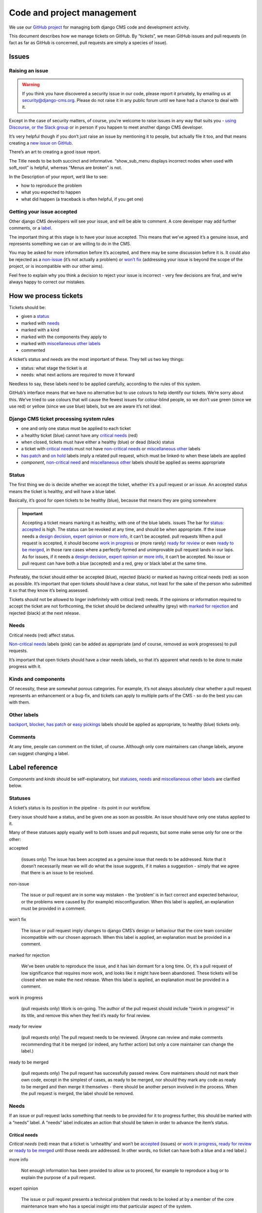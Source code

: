 .. _code_and_pm:


###########################
Code and project management
###########################

We use our `GitHub project <https://github.com/django-cms/django-cms>`_ for managing both django CMS code and development activity.

This document describes how we manage tickets on GitHub. By “tickets”, we mean
GitHub issues and pull requests (in fact as far as GitHub is concerned, pull
requests are simply a species of issue).


******
Issues
******

Raising an issue
================

.. warning::
    If you think you have discovered a security issue in our code, please report it privately, by emailing us at security@django-cms.org.
    Please do not raise it in any public forum until we have had a chance to deal with it.


Except in the case of security matters, of course, you’re welcome to raise issues
in any way that suits you - `using Discourse <https://docs.django-cms.org/en/latest/contributing/development-community.html#development-community>`_,
`or the Slack group <https://docs.django-cms.org/en/latest/contributing/development-community.html#development-community>`_
or in person if you happen to meet another django CMS developer.

It’s very helpful though if you don’t just raise an issue by mentioning it to people,
but actually file it too, and that means creating a `new issue on GitHub <https://github.com/django-cms/django-cms/issues/new>`_.

There’s an art to creating a good issue report.

The Title needs to be both succinct and informative. “show_sub_menu displays
incorrect nodes when used with soft_root” is helpful, whereas “Menus are broken” is not.

In the Description of your report, we’d like to see:

* how to reproduce the problem
* what you expected to happen
* what did happen (a traceback is often helpful, if you get one)

Getting your issue accepted
===========================

Other django CMS developers will see your issue, and will be able to comment. A core developer may add further comments, or a `label <https://docs.django-cms.org/en/latest/contributing/management.html#label-reference>`_.

The important thing at this stage is to have your issue accepted. This means that
we’ve agreed it’s a genuine issue, and represents something we can or are willing to do in the CMS.

You may be asked for more information before it’s accepted, and there may be some
discussion before it is. It could also be rejected as a `non-issue <https://docs.django-cms.org/en/latest/contributing/management.html#term-non-issue>`_
(it’s not actually a problem) or `won’t fix <https://docs.django-cms.org/en/latest/contributing/management.html#term-won-t-fix>`_
(addressing your issue is beyond the scope of the project, or is incompatible with our other aims).

Feel free to explain why you think a decision to reject your issue is incorrect - very few decisions are final, and we’re always happy to correct our mistakes.

**********************
How we process tickets
**********************

Tickets should be:

* given a `status <https://docs.django-cms.org/en/latest/contributing/management.html#label-status>`_
* marked with `needs <https://docs.django-cms.org/en/latest/contributing/management.html#label-need>`_
* marked with a kind
* marked with the components they apply to
* marked with `miscellaneous other labels <https://docs.django-cms.org/en/latest/contributing/management.html#label-others>`_
* commented

A ticket’s status and needs are the most important of these. They tell us two key things:

* status: what stage the ticket is at
* needs: what next actions are required to move it forward

Needless to say, these labels need to be applied carefully, according to the rules of this system.

GitHub’s interface means that we have no alternative but to use colours to help
identify our tickets. We’re sorry about this. We’ve tried to use colours that will
cause the fewest issues for colour-blind people, so we don’t use green (since we use red)
or yellow (since we use blue) labels, but we are aware it’s not ideal.

Django CMS ticket processing system rules
=========================================

* one and only one status must be applied to each ticket
* a healthy ticket (blue) cannot have any `critical needs <https://docs.django-cms.org/en/latest/contributing/management.html#label-need-critical>`_ (red)
* when closed, tickets must have either a healthy (blue) or dead (black) status
* a ticket with `critical needs <https://docs.django-cms.org/en/latest/contributing/management.html#label-need-critical>`_ must not have `non-critical needs <https://docs.django-cms.org/en/latest/contributing/management.html#label-need-non-critical>`_ or `miscellaneous other <https://docs.django-cms.org/en/latest/contributing/management.html#label-others>`_ labels
* `has patch <https://docs.django-cms.org/en/latest/contributing/management.html#term-has-patch>`_ and `on hold <https://docs.django-cms.org/en/latest/contributing/management.html#term-on-hold>`_ labels imply a related pull request, which must be linked-to when these labels are applied
* *component*, `non-critical need <https://docs.django-cms.org/en/latest/contributing/management.html#label-need-non-critical>`_ and `miscellaneous other <https://docs.django-cms.org/en/latest/contributing/management.html#label-others>`_ labels should be applied as seems appropriate


Status
======

The first thing we do is decide whether we accept the ticket, whether it’s a pull
request or an issue. An accepted status means the ticket is healthy, and will have a blue label.

Basically, it’s good for open tickets to be healthy (blue), because that means they are going somewhere

.. important::
    Accepting a ticket means marking it as healthy, with one of the blue labels.
    issues
    The bar for `status: accepted <https://docs.django-cms.org/en/latest/contributing/management.html#term-accepted>`_
    is high. The status can be revoked at any time, and should be when appropriate.
    If the issue needs a `design decision <https://docs.django-cms.org/en/latest/contributing/management.html#term-design-decision>`_,
    `expert opinion <https://docs.django-cms.org/en/latest/contributing/management.html#term-expert-opinion>`_
    or `more info <https://docs.django-cms.org/en/latest/contributing/management.html#term-more-info>`_, it can’t be accepted.
    pull requests
    When a pull request is accepted, it should become `work in progress <https://docs.django-cms.org/en/latest/contributing/management.html#term-work-in-progress>`_
    or (more rarely) `ready for review <https://docs.django-cms.org/en/latest/contributing/management.html#term-ready-for-review>`_
    or even `ready to be merged <https://docs.django-cms.org/en/latest/contributing/management.html#term-ready-to-be-merged>`_,
    in those rare cases where a perfectly-formed and
    unimprovable pull request lands in our laps. As for issues, if it needs a
    `design decision <https://docs.django-cms.org/en/latest/contributing/management.html#term-design-decision>`_,
    `expert opinion <https://docs.django-cms.org/en/latest/contributing/management.html#term-expert-opinion>`_
    or `more info <https://docs.django-cms.org/en/latest/contributing/management.html#term-more-info>`_, it can’t be accepted.
    No issue or pull request can have both a blue (accepted) and a red, grey or black label at the same time.

Preferably, the ticket should either be accepted (blue), rejected (black) or marked as having
critical needs (red) as soon as possible. It’s important that open tickets should have a
clear status, not least for the sake of the person who submitted it so that they know it’s being assessed.

Tickets should not be allowed to linger indefinitely with critical (red) needs.
If the opinions or information required to accept the ticket are not forthcoming,
the ticket should be declared unhealthy (grey) with
`marked for rejection <https://docs.django-cms.org/en/latest/contributing/management.html#term-marked-for-rejection>`_ and rejected (black) at the next release.

Needs
=====

Critical needs (red) affect status.

`Non-critical needs <https://docs.django-cms.org/en/latest/contributing/management.html#label-need-non-critical>`_
labels (pink) can be added as appropriate (and of course, removed as work progresses) to pull requests.

It’s important that open tickets should have a clear needs labels, so that it’s apparent what needs to be done to make progress with it.


Kinds and components
====================

Of necessity, these are somewhat porous categories. For example, it’s not always
absolutely clear whether a pull request represents an enhancement or a bug-fix,
and tickets can apply to multiple parts of the CMS - so do the best you can with them.

Other labels
============

`backport <https://docs.django-cms.org/en/latest/contributing/management.html#term-backport>`_,
`blocker <https://docs.django-cms.org/en/latest/contributing/management.html#term-blocker>`_,
`has patch <https://docs.django-cms.org/en/latest/contributing/management.html#term-has-patch>`_ or
`easy pickings <https://docs.django-cms.org/en/latest/contributing/management.html#term-easy-pickings>`_
labels should be applied as appropriate, to healthy (blue) tickets only.

Comments
========

At any time, people can comment on the ticket, of course. Although only core maintainers can change labels, anyone can suggest changing a label.

***************
Label reference
***************

*Components* and *kinds* should be self-explanatory, but `statuses <https://docs.django-cms.org/en/latest/contributing/management.html#label-status>`_,
`needs <https://docs.django-cms.org/en/latest/contributing/management.html#label-need>`_
and `miscellaneous other labels <https://docs.django-cms.org/en/latest/contributing/management.html#label-others>`_ are clarified below.

Statuses
========

A ticket’s status is its position in the pipeline - its point in our workflow.

Every issue should have a status, and be given one as soon as possible. An issue should have only one status applied to it.

Many of these statuses apply equally well to both issues and pull requests, but some make sense only for one or the other:

accepted

    (issues only) The issue has been accepted as a genuine issue that needs to be addressed. Note that it doesn’t necessarily mean we will do what the issue suggests, if it makes a suggestion - simply that we agree that there is an issue to be resolved.

non-issue

    The issue or pull request are in some way mistaken - the ‘problem’ is in fact correct and expected behaviour, or the problems were caused by (for example) misconfiguration.
    When this label is applied, an explanation must be provided in a comment.

won’t fix

    The issue or pull request imply changes to django CMS’s design or behaviour that the core team consider incompatible with our chosen approach.
    When this label is applied, an explanation must be provided in a comment.

marked for rejection

    We’ve been unable to reproduce the issue, and it has lain dormant for a long time. Or, it’s a pull request of low significance that requires more work, and looks like it might have been abandoned. These tickets will be closed when we make the next release.
    When this label is applied, an explanation must be provided in a comment.

work in progress

    (pull requests only) Work is on-going.
    The author of the pull request should include “(work in progress)” in its title, and remove this when they feel it’s ready for final review.

ready for review

    (pull requests only) The pull request needs to be reviewed. (Anyone can review and make comments recommending that it be merged (or indeed, any further action) but only a core maintainer can change the label.)

ready to be merged

    (pull requests only) The pull request has successfully passed review. Core maintainers should not mark their own code, except in the simplest of cases, as ready to be merged, nor should they mark any code as ready to be merged and then merge it themselves - there should be another person involved in the process.
    When the pull request is merged, the label should be removed.

Needs
=====

If an issue or pull request lacks something that needs to be provided for it to
progress further, this should be marked with a “needs” label. A “needs” label indicates an action that should be taken in order to advance the item’s status.

Critical needs
--------------

*Critical needs* (red) mean that a ticket is ‘unhealthy’ and won’t be
`accepted <https://docs.django-cms.org/en/latest/contributing/management.html#term-accepted>`_ (issues)
or `work in progress <https://docs.django-cms.org/en/latest/contributing/management.html#term-work-in-progress>`_,
`ready for review <https://docs.django-cms.org/en/latest/contributing/management.html#term-ready-for-review>`_
or `ready to be merged <https://docs.django-cms.org/en/latest/contributing/management.html#term-ready-to-be-merged>`_ until those needs are addressed.
In other words, no ticket can have both a blue and a red label.)

more info

    Not enough information has been provided to allow us to proceed, for example to reproduce a bug or to explain the purpose of a pull request.

expert opinion

    The issue or pull request presents a technical problem that needs to be looked at by a member of the core maintenance team who has a special insight into that particular aspect of the system.

design decision

    The issue or pull request has deeper implications for the CMS, that need to be considered carefully before we can proceed further.

Non-critical needs
------------------

A healthy (blue) ticket can have non-critical needs:

patch

    (issues only) The issue has been given a status: accepted, but now someone needs to write the patch to address it.

tests

docs
    (pull requests only) Code without docs or tests?! In django CMS? No way!

Other
=====

has patch

    (issues only) A patch intended to address the issue exists. This doesn’t imply that the patch will be accepted, or even that it contains a viable solution.

    When this label is applied, a comment should cross-reference the pull request(s) containing the patch.

easy pickings

    An easy-to-fix issue, or an easy-to-review pull request - newcomers to django CMS development are encouraged to tackle easy pickings tickets.

blocker

    We can’t make the next release without resolving this issue.

backport

    Any patch will should be backported to a previous release, either because it has security implications or it improves documentation.

on hold

    (pull requests only) The pull request has to wait for a higher-priority pull request to
    land first, to avoid complex merges or extra work later. Any *on hold* pull request is by definition `work in progress <https://docs.django-cms.org/en/latest/contributing/management.html#term-work-in-progress>`_.
    When this label is applied, a comment should cross-reference the other pull request(s).
